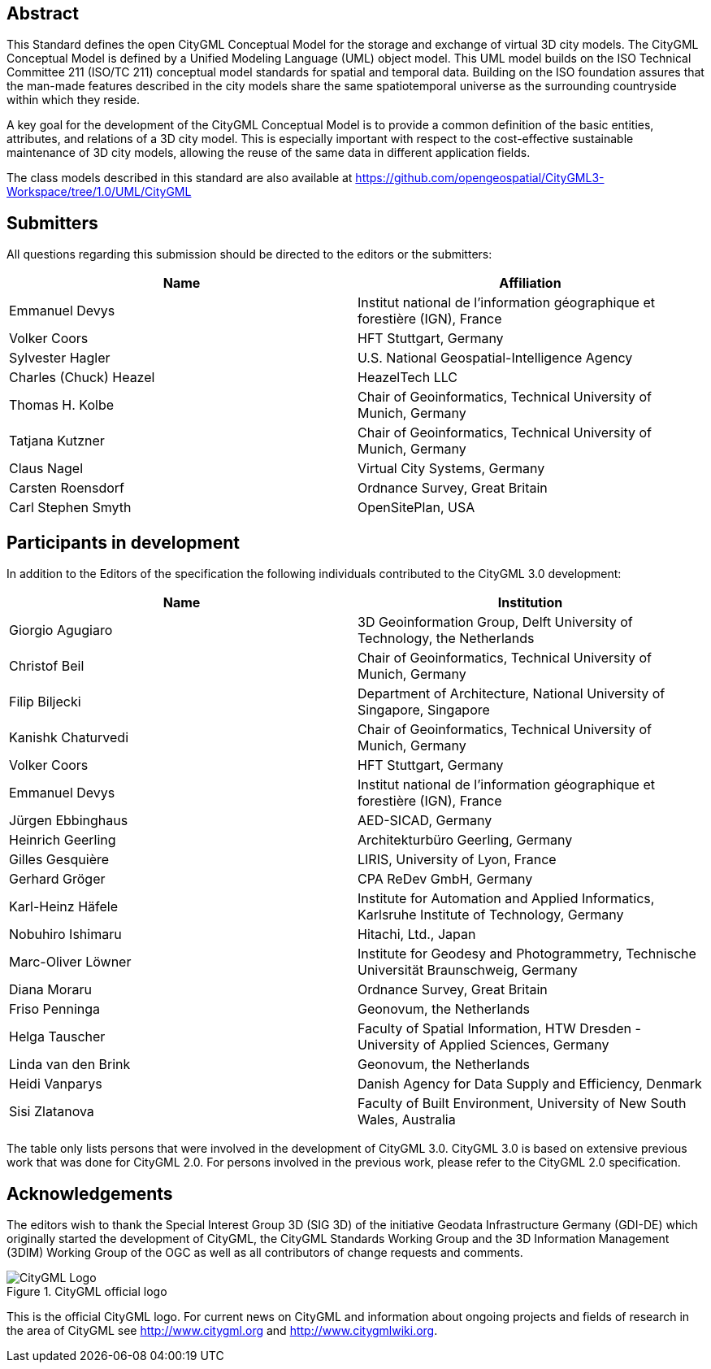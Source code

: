 [abstract]
== Abstract

This Standard defines the open CityGML Conceptual Model for the storage and
exchange of virtual 3D city models. The CityGML Conceptual Model is defined by a
Unified Modeling Language (UML) object model. This UML model builds on the ISO
Technical Committee 211 (ISO/TC 211) conceptual model standards for spatial and
temporal data. Building on the ISO foundation assures that the man-made features
described in the city models share the same spatiotemporal universe as the
surrounding countryside within which they reside.

A key goal for the development of the CityGML Conceptual Model is to provide a
common definition of the basic entities, attributes, and relations of a 3D city
model. This is especially important with respect to the cost-effective
sustainable maintenance of 3D city models, allowing the reuse of the same data
in different application fields.

The class models described in this standard are also available at
https://github.com/opengeospatial/CityGML3-Workspace/tree/1.0/UML/CityGML

== Submitters

All questions regarding this submission should be directed to the editors or the
submitters:

[%unnumbered]
|===
|Name |Affiliation

|Emmanuel Devys |Institut national de l'information géographique et forestière (IGN), France
|Volker Coors |HFT Stuttgart, Germany
|Sylvester Hagler |U.S. National Geospatial-Intelligence Agency
|Charles (Chuck) Heazel |HeazelTech LLC
|Thomas H. Kolbe |Chair of Geoinformatics, Technical University of Munich, Germany
|Tatjana Kutzner |Chair of Geoinformatics, Technical University of Munich, Germany
|Claus Nagel |Virtual City Systems, Germany
|Carsten Roensdorf |Ordnance Survey, Great Britain
|Carl Stephen Smyth |OpenSitePlan, USA

|===

[.preface]
== Participants in development

In addition to the Editors of the specification the following individuals contributed to the CityGML 3.0 development:

[%unnumbered,options="header"]
|===
|Name |Institution

|Giorgio Agugiaro |3D Geoinformation Group, Delft University of Technology, the Netherlands
|Christof Beil |Chair of Geoinformatics, Technical University of Munich, Germany
|Filip Biljecki |Department of Architecture, National University of Singapore, Singapore
|Kanishk Chaturvedi |Chair of Geoinformatics, Technical University of Munich, Germany
|Volker Coors |HFT Stuttgart, Germany
|Emmanuel Devys |Institut national de l'information géographique et forestière (IGN), France
|Jürgen Ebbinghaus |AED-SICAD, Germany
|Heinrich Geerling |Architekturbüro Geerling, Germany
|Gilles Gesquière |LIRIS, University of Lyon, France
|Gerhard Gröger |CPA ReDev GmbH, Germany
|Karl-Heinz Häfele |Institute for Automation and Applied Informatics, Karlsruhe Institute of Technology, Germany
|Nobuhiro Ishimaru |Hitachi, Ltd., Japan
|Marc-Oliver Löwner |Institute for Geodesy and Photogrammetry, Technische Universität Braunschweig, Germany
|Diana Moraru |Ordnance Survey, Great Britain
|Friso Penninga |Geonovum, the Netherlands
|Helga Tauscher |Faculty of Spatial Information, HTW Dresden - University of Applied Sciences, Germany
|Linda van den Brink |Geonovum, the Netherlands
|Heidi Vanparys |Danish Agency for Data Supply and Efficiency, Denmark
|Sisi Zlatanova |Faculty of Built Environment, University of New South Wales, Australia

|===

The table only lists persons that were involved in the development of CityGML 3.0. CityGML 3.0 is based on extensive previous work that was done for CityGML 2.0. For persons involved in the previous work, please refer to the CityGML 2.0 specification.

[.preface]
== Acknowledgements

The editors wish to thank the Special Interest Group 3D (SIG 3D) of the initiative Geodata Infrastructure Germany (GDI-DE) which originally started the development of CityGML, the CityGML Standards Working Group and the 3D Information Management (3DIM) Working Group of the OGC as well as all contributors of change requests and comments.

[%unnumbered]
.CityGML official logo
image::images/CityGML_Logo.png[]

This is the official CityGML logo. For current news on CityGML and information about ongoing projects and fields of research in the area of CityGML see http://www.citygml.org and http://www.citygmlwiki.org.
